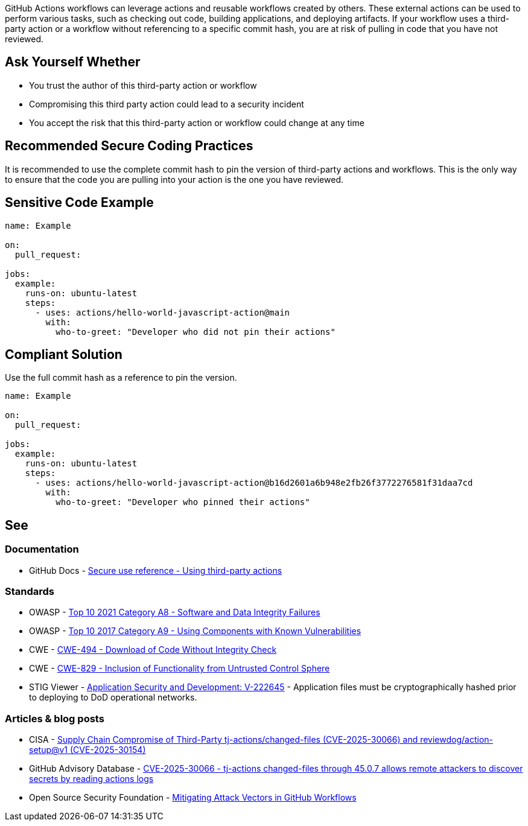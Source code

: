 GitHub Actions workflows can leverage actions and reusable workflows created by others.
These external actions can be used to perform various tasks, such as checking out code, building applications, and deploying artifacts.
If your workflow uses a third-party action or a workflow without referencing to a specific commit hash, you are at risk of pulling in code that you have not reviewed.


== Ask Yourself Whether

* You trust the author of this third-party action or workflow
* Compromising this third party action could lead to a security incident
* You accept the risk that this third-party action or workflow could change at any time


== Recommended Secure Coding Practices

It is recommended to use the complete commit hash to pin the version of third-party actions and workflows.
This is the only way to ensure that the code you are pulling into your action is the one you have reviewed.

== Sensitive Code Example

[source,yaml,diff-id=1,diff-type=noncompliant]
----
name: Example

on:
  pull_request:

jobs:
  example:
    runs-on: ubuntu-latest
    steps:
      - uses: actions/hello-world-javascript-action@main
        with:
          who-to-greet: "Developer who did not pin their actions"
----

== Compliant Solution

Use the full commit hash as a reference to pin the version.

[source,yaml,diff-id=1,diff-type=compliant]
----
name: Example

on:
  pull_request:

jobs:
  example:
    runs-on: ubuntu-latest
    steps:
      - uses: actions/hello-world-javascript-action@b16d2601a6b948e2fb26f3772276581f31daa7cd
        with:
          who-to-greet: "Developer who pinned their actions"
----

== See

=== Documentation

* GitHub Docs - https://docs.github.com/en/actions/reference/secure-use-reference#using-third-party-actions[Secure use reference - Using third-party actions]

=== Standards

* OWASP - https://owasp.org/Top10/A08_2021-Software_and_Data_Integrity_Failures/[Top 10 2021 Category A8 - Software and Data Integrity Failures]
* OWASP - https://owasp.org/www-project-top-ten/2017/A9_2017-Using_Components_with_Known_Vulnerabilities.html[Top 10 2017 Category A9 - Using Components with Known Vulnerabilities]
* CWE - https://cwe.mitre.org/data/definitions/494.html[CWE-494 - Download of Code Without Integrity Check]
* CWE - https://cwe.mitre.org/data/definitions/829.html[
CWE-829 - Inclusion of Functionality from Untrusted Control Sphere]
* STIG Viewer - https://stigviewer.com/stigs/application_security_and_development/2025-02-12/finding/V-222645[Application Security and Development: V-222645] - Application files must be cryptographically hashed prior to deploying to DoD operational networks.

=== Articles & blog posts

* CISA - https://www.cisa.gov/news-events/alerts/2025/03/18/supply-chain-compromise-third-party-tj-actionschanged-files-cve-2025-30066-and-reviewdogaction[Supply Chain Compromise of Third-Party tj-actions/changed-files (CVE-2025-30066) and reviewdog/action-setup@v1 (CVE-2025-30154)]
* GitHub Advisory Database - https://github.com/advisories/ghsa-mrrh-fwg8-r2c3[CVE-2025-30066 - tj-actions changed-files through 45.0.7 allows remote attackers to discover secrets by reading actions logs]
* Open Source Security Foundation - https://openssf.org/blog/2024/08/12/mitigating-attack-vectors-in-github-workflows/[Mitigating Attack Vectors in GitHub Workflows]
